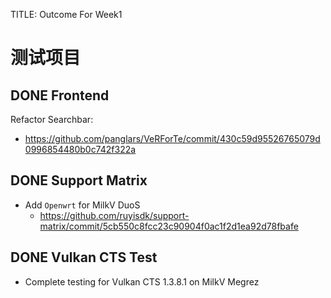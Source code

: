 TITLE: Outcome For Week1

* 测试项目

** DONE Frontend
Refactor Searchbar:
- https://github.com/panglars/VeRForTe/commit/430c59d95526765079d0996854480b0c742f322a

** DONE Support Matrix
- Add ~Openwrt~ for MilkV DuoS
  - https://github.com/ruyisdk/support-matrix/commit/5cb550c8fcc23c90904f0ac1f2d1ea92d78fbafe
    
** DONE Vulkan CTS Test
- Complete testing for Vulkan CTS 1.3.8.1 on MilkV Megrez
